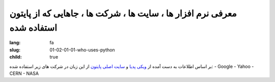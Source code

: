 معرفی نرم افزار ها ، سایت ها ، شرکت ها ، جاهایی که از پایتون استفاده شده
########################################################################

:lang: fa
:slug: 01-02-01-01-who-uses-python
:child: true

بر اساس اطلاعات به دست آمده از `ویکی پدیا <https://en.wikipedia.org/wiki/Python_(programming_language)#Use>`_ و `سایت اصلی پایتون <http://www.python.org/about/quotes>`_ از این زبان در شرکت های زیر استفاده شده:
- Google
- Yahoo
- CERN
- NASA
